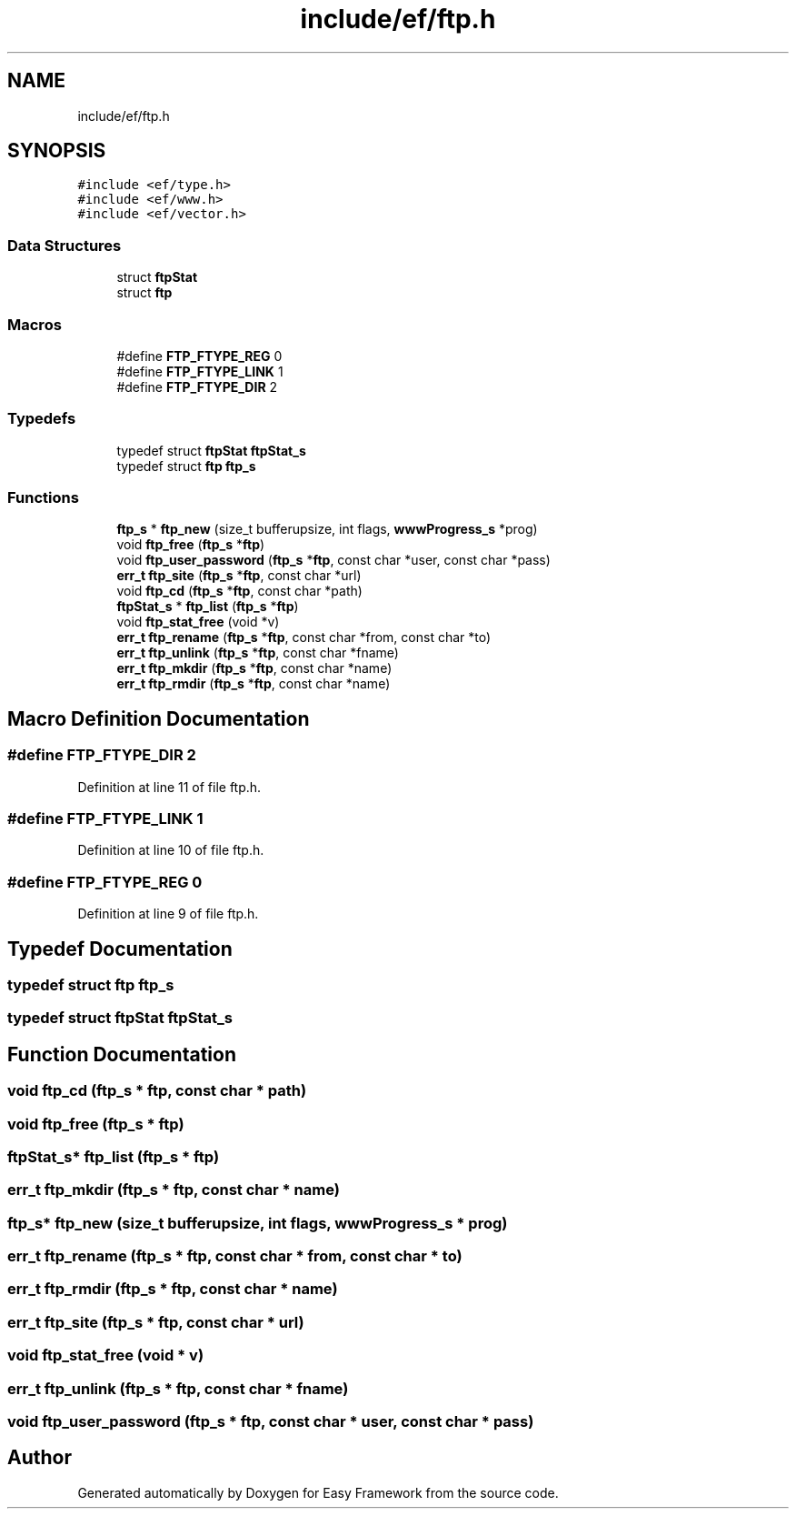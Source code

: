 .TH "include/ef/ftp.h" 3 "Fri May 15 2020" "Version 0.4.5" "Easy Framework" \" -*- nroff -*-
.ad l
.nh
.SH NAME
include/ef/ftp.h
.SH SYNOPSIS
.br
.PP
\fC#include <ef/type\&.h>\fP
.br
\fC#include <ef/www\&.h>\fP
.br
\fC#include <ef/vector\&.h>\fP
.br

.SS "Data Structures"

.in +1c
.ti -1c
.RI "struct \fBftpStat\fP"
.br
.ti -1c
.RI "struct \fBftp\fP"
.br
.in -1c
.SS "Macros"

.in +1c
.ti -1c
.RI "#define \fBFTP_FTYPE_REG\fP   0"
.br
.ti -1c
.RI "#define \fBFTP_FTYPE_LINK\fP   1"
.br
.ti -1c
.RI "#define \fBFTP_FTYPE_DIR\fP   2"
.br
.in -1c
.SS "Typedefs"

.in +1c
.ti -1c
.RI "typedef struct \fBftpStat\fP \fBftpStat_s\fP"
.br
.ti -1c
.RI "typedef struct \fBftp\fP \fBftp_s\fP"
.br
.in -1c
.SS "Functions"

.in +1c
.ti -1c
.RI "\fBftp_s\fP * \fBftp_new\fP (size_t bufferupsize, int flags, \fBwwwProgress_s\fP *prog)"
.br
.ti -1c
.RI "void \fBftp_free\fP (\fBftp_s\fP *\fBftp\fP)"
.br
.ti -1c
.RI "void \fBftp_user_password\fP (\fBftp_s\fP *\fBftp\fP, const char *user, const char *pass)"
.br
.ti -1c
.RI "\fBerr_t\fP \fBftp_site\fP (\fBftp_s\fP *\fBftp\fP, const char *url)"
.br
.ti -1c
.RI "void \fBftp_cd\fP (\fBftp_s\fP *\fBftp\fP, const char *path)"
.br
.ti -1c
.RI "\fBftpStat_s\fP * \fBftp_list\fP (\fBftp_s\fP *\fBftp\fP)"
.br
.ti -1c
.RI "void \fBftp_stat_free\fP (void *v)"
.br
.ti -1c
.RI "\fBerr_t\fP \fBftp_rename\fP (\fBftp_s\fP *\fBftp\fP, const char *from, const char *to)"
.br
.ti -1c
.RI "\fBerr_t\fP \fBftp_unlink\fP (\fBftp_s\fP *\fBftp\fP, const char *fname)"
.br
.ti -1c
.RI "\fBerr_t\fP \fBftp_mkdir\fP (\fBftp_s\fP *\fBftp\fP, const char *name)"
.br
.ti -1c
.RI "\fBerr_t\fP \fBftp_rmdir\fP (\fBftp_s\fP *\fBftp\fP, const char *name)"
.br
.in -1c
.SH "Macro Definition Documentation"
.PP 
.SS "#define FTP_FTYPE_DIR   2"

.PP
Definition at line 11 of file ftp\&.h\&.
.SS "#define FTP_FTYPE_LINK   1"

.PP
Definition at line 10 of file ftp\&.h\&.
.SS "#define FTP_FTYPE_REG   0"

.PP
Definition at line 9 of file ftp\&.h\&.
.SH "Typedef Documentation"
.PP 
.SS "typedef struct \fBftp\fP \fBftp_s\fP"

.SS "typedef struct \fBftpStat\fP \fBftpStat_s\fP"

.SH "Function Documentation"
.PP 
.SS "void ftp_cd (\fBftp_s\fP * ftp, const char * path)"

.SS "void ftp_free (\fBftp_s\fP * ftp)"

.SS "\fBftpStat_s\fP* ftp_list (\fBftp_s\fP * ftp)"

.SS "\fBerr_t\fP ftp_mkdir (\fBftp_s\fP * ftp, const char * name)"

.SS "\fBftp_s\fP* ftp_new (size_t bufferupsize, int flags, \fBwwwProgress_s\fP * prog)"

.SS "\fBerr_t\fP ftp_rename (\fBftp_s\fP * ftp, const char * from, const char * to)"

.SS "\fBerr_t\fP ftp_rmdir (\fBftp_s\fP * ftp, const char * name)"

.SS "\fBerr_t\fP ftp_site (\fBftp_s\fP * ftp, const char * url)"

.SS "void ftp_stat_free (void * v)"

.SS "\fBerr_t\fP ftp_unlink (\fBftp_s\fP * ftp, const char * fname)"

.SS "void ftp_user_password (\fBftp_s\fP * ftp, const char * user, const char * pass)"

.SH "Author"
.PP 
Generated automatically by Doxygen for Easy Framework from the source code\&.
